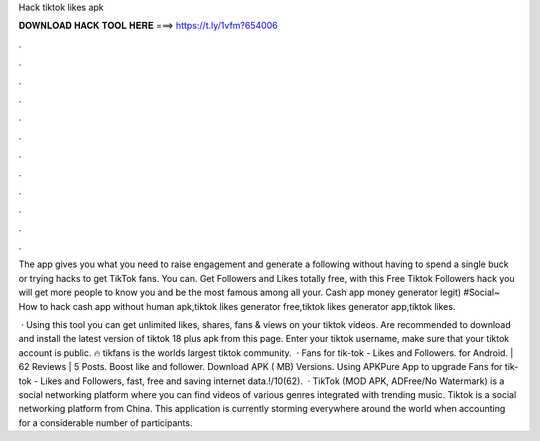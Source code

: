 Hack tiktok likes apk



𝐃𝐎𝐖𝐍𝐋𝐎𝐀𝐃 𝐇𝐀𝐂𝐊 𝐓𝐎𝐎𝐋 𝐇𝐄𝐑𝐄 ===> https://t.ly/1vfm?654006



.



.



.



.



.



.



.



.



.



.



.



.

The app gives you what you need to raise engagement and generate a following without having to spend a single buck or trying hacks to get TikTok fans. You can. Get Followers and Likes totally free, with this Free Tiktok Followers hack you will get more people to know you and be the most famous among all your. Cash app money generator legit) #Social~ How to hack cash app without human apk,tiktok likes generator free,tiktok likes generator app,tiktok likes.

 · Using this tool you can get unlimited likes, shares, fans & views on your tiktok videos. Are recommended to download and install the latest version of tiktok 18 plus apk from this page. Enter your tiktok username, make sure that your tiktok account is public. 🔥 tikfans is the worlds largest tiktok community.  · Fans for tik-tok - Likes and Followers. for Android. | 62 Reviews | 5 Posts. Boost like and follower. Download APK ( MB) Versions. Using APKPure App to upgrade Fans for tik-tok - Likes and Followers, fast, free and saving internet data.!/10(62).  · TikTok (MOD APK, ADFree/No Watermark) is a social networking platform where you can find videos of various genres integrated with trending music. Tiktok is a social networking platform from China. This application is currently storming everywhere around the world when accounting for a considerable number of participants.
